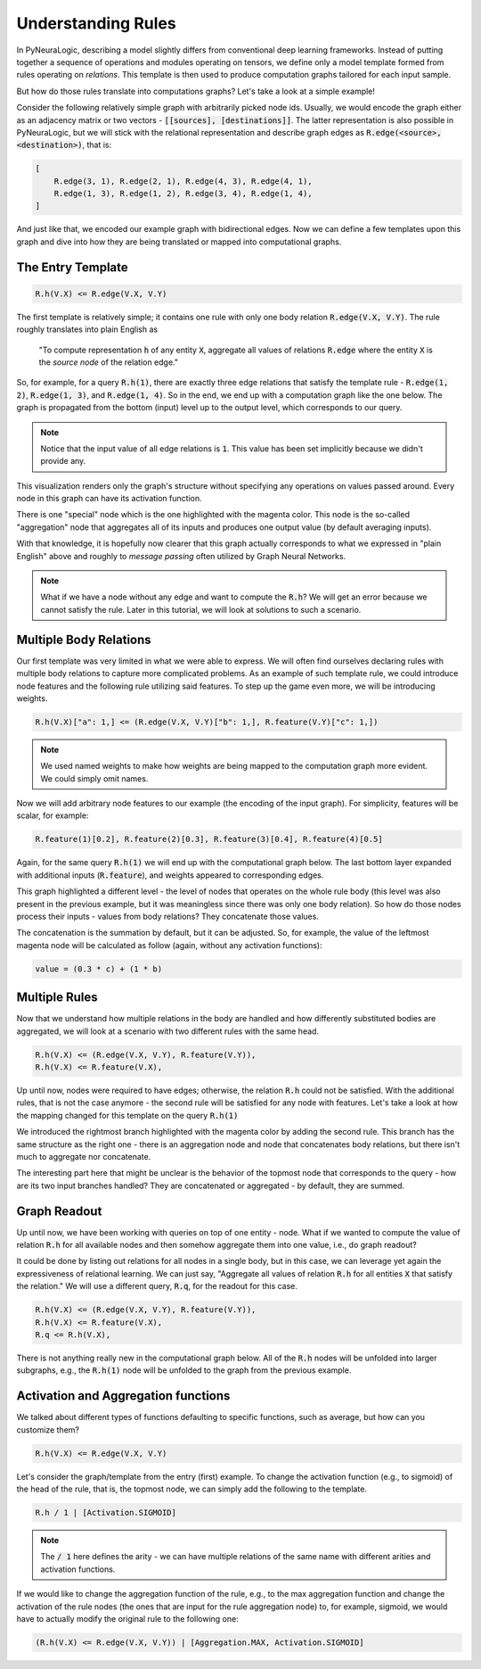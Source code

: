 Understanding Rules
===================

In PyNeuraLogic, describing a model slightly differs from conventional deep learning frameworks.
Instead of putting together a sequence of operations and modules operating on tensors, we define only a model template formed from rules operating on `relations`.
This template is then used to produce computation graphs tailored for each input sample.

But how do those rules translate into computations graphs? Let's take a look at a simple example!

.. image:: _static/ruleexample.svg
    :width: 300
    :alt: Simple Graph
    :align: center


Consider the following relatively simple graph with arbitrarily picked node ids. Usually, we would encode the graph either as
an adjacency matrix or two vectors - :code:`[[sources], [destinations]]`.
The latter representation is also possible in PyNeuraLogic, but we will stick with the relational representation and describe graph edges as :code:`R.edge(<source>, <destination>)`, that is:

.. code-block:: Python

    [
        R.edge(3, 1), R.edge(2, 1), R.edge(4, 3), R.edge(4, 1),
        R.edge(1, 3), R.edge(1, 2), R.edge(3, 4), R.edge(1, 4),
    ]


And just like that, we encoded our example graph with bidirectional edges. Now we can define a few templates upon this graph and dive into how they are being translated or mapped into computational graphs.

The Entry Template
******************

.. code-block:: Python

    R.h(V.X) <= R.edge(V.X, V.Y)

The first template is relatively simple; it contains one rule with only one body relation :code:`R.edge(V.X, V.Y)`.
The rule roughly translates into plain English as

    "To compute representation :code:`h` of any entity :code:`X`, aggregate all values of relations :code:`R.edge` where the entity :code:`X` is the `source node` of the relation edge."

So, for example, for a query :code:`R.h(1)`, there are exactly three edge relations that satisfy the template rule -
:code:`R.edge(1, 2)`, :code:`R.edge(1, 3)`, and :code:`R.edge(1, 4)`. So in the end, we end up with a computation graph like the one below.
The graph is propagated from the bottom (input) level up to the output level, which corresponds to our query.

.. image:: _static/rulecomputationgraph.svg
    :alt: Computation graph
    :align: center


.. note::

    Notice that the input value of all edge relations is :code:`1`. This value has been set implicitly because we didn't provide any.


This visualization renders only the graph's structure without specifying any operations on values passed around. Every node in this graph can have its activation function.

There is one "special" node which is the one highlighted with the magenta color. This node is the so-called "aggregation" node that aggregates all of its inputs and produces one output value (by default averaging inputs).

With that knowledge, it is hopefully now clearer that this graph actually corresponds to what we expressed in "plain English" above and roughly to `message passing` often utilized by Graph Neural Networks.


.. note::

    What if we have a node without any edge and want to compute the :code:`R.h`? We will get an error because we cannot satisfy the rule. Later in this tutorial, we will look at solutions to such a scenario.


Multiple Body Relations
***********************

Our first template was very limited in what we were able to express.
We will often find ourselves declaring rules with multiple body relations to capture more complicated problems.
As an example of such template rule, we could introduce node features and the following rule utilizing said features.
To step up the game even more, we will be introducing weights.

.. code-block::

    R.h(V.X)["a": 1,] <= (R.edge(V.X, V.Y)["b": 1,], R.feature(V.Y)["c": 1,])

.. note::

    We used named weights to make how weights are being mapped to the computation graph more evident. We could simply omit names.


Now we will add arbitrary node features to our example (the encoding of the input graph). For simplicity, features will be scalar, for example:

.. code-block::

    R.feature(1)[0.2], R.feature(2)[0.3], R.feature(3)[0.4], R.feature(4)[0.5]


Again, for the same query :code:`R.h(1)` we will end up with the computational graph below.
The last bottom layer expanded with additional inputs (:code:`R.feature`), and weights appeared to corresponding edges.


.. image:: _static/rulecomputationgraph_features.svg
    :alt: Computation graph with features
    :align: center


This graph highlighted a different level - the level of nodes that operates on the whole rule body (this level was also present in the previous example, but it was meaningless since there was only one body relation). So how do those nodes process their inputs - values from body relations? They concatenate those values.

The concatenation is the summation by default, but it can be adjusted. So, for example, the value of the leftmost magenta node will be calculated as follow (again, without any activation functions):

.. code-block::

    value = (0.3 * c) + (1 * b)


Multiple Rules
**************

Now that we understand how multiple relations in the body are handled and how differently substituted bodies are aggregated, we will look at a scenario with two different rules with the same head.

.. code-block::

    R.h(V.X) <= (R.edge(V.X, V.Y), R.feature(V.Y)),
    R.h(V.X) <= R.feature(V.X),


Up until now, nodes were required to have edges; otherwise, the relation :code:`R.h` could not be satisfied. With the additional rules, that is not the case anymore - the second rule will be satisfied for any node with features. Let's take a look at how the mapping changed for this template on the query :code:`R.h(1)`

.. image:: _static/rulecomputationgraph_tworules.svg
    :alt: Computation graph with two rules
    :align: center

We introduced the rightmost branch highlighted with the magenta color by adding the second rule. This branch has the same structure as the right one - there is an aggregation node and node that concatenates body relations, but there isn't much to aggregate nor concatenate.

The interesting part here that might be unclear is the behavior of the topmost node that corresponds to the query - how are its two input branches handled? They are concatenated or aggregated - by default, they are summed.


Graph Readout
*************

Up until now, we have been working with queries on top of one entity - node. What if we wanted to compute the value of relation :code:`R.h` for all available nodes and then somehow aggregate them into one value, i.e., do graph readout?

It could be done by listing out relations for all nodes in a single body, but in this case, we can leverage yet again the expressiveness of relational learning.
We can just say, "Aggregate all values of relation :code:`R.h` for all entities :code:`X` that satisfy the relation."
We will use a different query, :code:`R.q`, for the readout for this case.

.. code-block::

    R.h(V.X) <= (R.edge(V.X, V.Y), R.feature(V.Y)),
    R.h(V.X) <= R.feature(V.X),
    R.q <= R.h(V.X),


There is not anything really new in the computational graph below. All of the :code:`R.h` nodes will be unfolded into larger subgraphs, e.g., the :code:`R.h(1)` node will be unfolded to the graph from the previous example.

.. image:: _static/rulecomputationgraph_readout.svg
    :alt: Computation graph with two rules
    :align: center


Activation and Aggregation functions
************************************

We talked about different types of functions defaulting to specific functions, such as average, but how can you customize them?

.. code-block:: Python

    R.h(V.X) <= R.edge(V.X, V.Y)

Let's consider the graph/template from the entry (first) example. To change the activation function (e.g., to sigmoid) of the head of the rule, that is, the topmost node, we can simply add the following to the template.

.. code-block::

    R.h / 1 | [Activation.SIGMOID]

.. note::

    The :code:`/ 1` here defines the arity - we can have multiple relations of the same name with different arities and activation functions.


If we would like to change the aggregation function of the rule, e.g., to the max aggregation function and change the activation of the rule nodes (the ones that are input for the rule aggregation node) to, for example, sigmoid, we would have to actually modify the original rule to the following one:

.. code-block:: Python

    (R.h(V.X) <= R.edge(V.X, V.Y)) | [Aggregation.MAX, Activation.SIGMOID]
